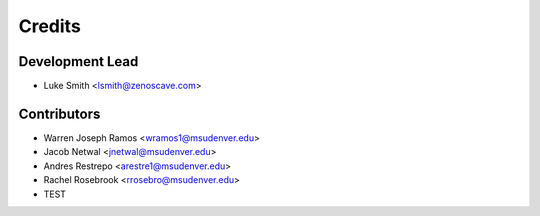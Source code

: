Credits
=======

Development Lead
----------------

* Luke Smith <lsmith@zenoscave.com>

Contributors
------------

* Warren Joseph Ramos <wramos1@msudenver.edu>
* Jacob Netwal <jnetwal@msudenver.edu>
* Andres Restrepo <arestre1@msudenver.edu> 
* Rachel Rosebrook <rrosebro@msudenver.edu>
* TEST
